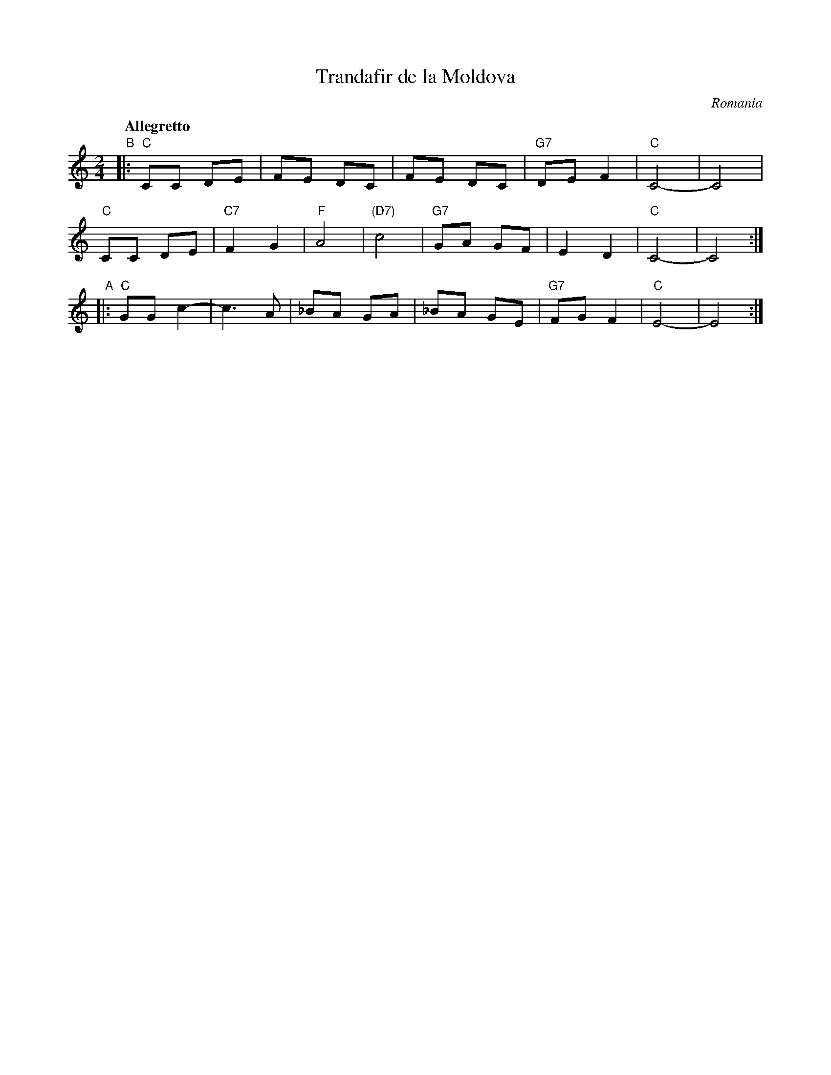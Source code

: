 X: 1
T: Trandafir de la Moldova
O: Romania
Z: 2014 John Chambers <jc:trillian.mit.edu>
S: handwritten copy from Yaron Shragai
N: "Dansuri populare"
N: "Grup vocal"
Q: "Allegretto"
M: 2/4
L: 1/8
K: C
"B"|:\
"C"CC DE | FE DC | FE DC | "G7"DE F2 | "C"C4- | C4 |
"C"CC DE | "C7"F2 G2 | "F"A4 | "(D7)"c4 | "G7"GA GF | E2 D2 | "C"C4- | C4 :|
"A"|:\
"C"GG c2- | c3 A | _BA GA | _BA GE | "G7"FG F2 | "C"E4- | E4 :|

